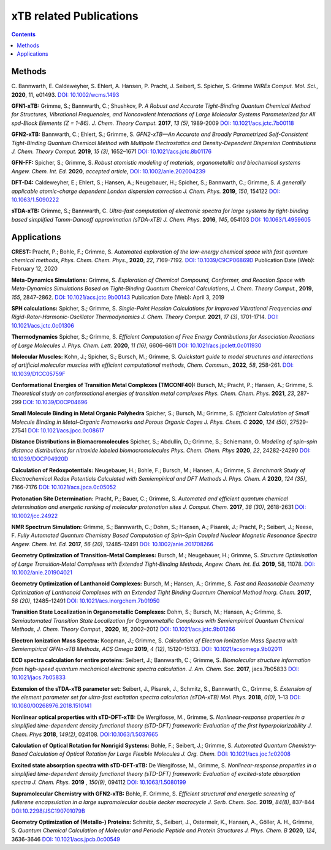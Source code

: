 

.. _xtbrelatedrefs:

----------------------------
xTB related Publications
----------------------------

.. contents::

Methods
==========================

C. Bannwarth, E. Caldeweyher, S. Ehlert, A. Hansen, P. Pracht, J. Seibert, S. Spicher, S. Grimme
*WIREs Comput. Mol. Sci.*, **2020**, 11, e01493.
`DOI: 10.1002/wcms.1493 <https://doi.org/10.1002/wcms.1493>`_

**GFN1-xTB:** Grimme, S.; Bannwarth, C.; Shushkov, P. *A Robust and Accurate Tight-Binding 
Quantum Chemical Method for Structures, Vibrational Frequencies, and Noncovalent Interactions 
of Large Molecular Systems Parameterized for All spd-Block Elements (Z = 1-86).* 
*J. Chem. Theory Comput.* **2017**, *13 (5)*, 1989-2009
`DOI: 10.1021/acs.jctc.7b00118 <https://pubs.acs.org/doi/10.1021/acs.jctc.7b00118>`_

**GFN2-xTB:** Bannwarth, C.; Ehlert, S.; Grimme, S. *GFN2-xTB—An Accurate and Broadly Parametrized 
Self-Consistent Tight-Binding Quantum Chemical Method with Multipole Electrostatics and 
Density-Dependent Dispersion Contributions* *J. Chem. Theory Comput.* **2019**, *15 (3)*, 1652–1671
`DOI: 10.1021/acs.jctc.8b01176 <https://pubs.acs.org/doi/10.1021/acs.jctc.8b01176>`_

**GFN-FF:** Spicher, S.; Grimme, S. *Robust atomistic modeling of materials, organometallic and biochemical systems* *Angew. Chem. Int. Ed.* **2020**, *accepted article*,
`DOI: 10.1002/anie.202004239 <https://onlinelibrary.wiley.com/doi/abs/10.1002/anie.202004239>`_

**DFT-D4:** Caldeweyher, E.; Ehlert, S.; Hansen, A.; Neugebauer, H.; Spicher, S.; Bannwarth, C.; Grimme, S.
*A generally applicable atomic-charge dependent London dispersion correction* *J. Chem. Phys.* **2019**, *150*, 154122
`DOI: 10.1063/1.5090222 <https://doi.org/10.1063/1.5090222>`_

**sTDA-xTB:** Grimme, S.; Bannwarth, C.  *Ultra-fast computation of electronic spectra for large systems by tight-binding based simplified Tamm-Dancoff approximation (sTDA-xTB)* *J. Chem. Phys.* **2016**, *145*, 054103
`DOI: 10.1063/1.4959605 <https://aip.scitation.org/doi/10.1063/1.4959605>`_

Applications
==========================

**CREST:** Pracht, P.; Bohle, F.; Grimme, S. *Automated exploration of the low-energy chemical space with fast quantum chemical methods*, *Phys. Chem. Chem. Phys.*, **2020**, *22*, 7169-7192. `DOI: 10.1039/C9CP06869D <https://dx.doi.org/10.1039/C9CP06869D>`_ Publication Date (Web): February 12, 2020

**Meta-Dynamics Simulations:** Grimme, S. *Exploration of Chemical Compound, Conformer, and Reaction Space with Meta-Dynamics Simulations Based on Tight-Binding Quantum Chemical Calculations*, *J. Chem. Theory Comput.*, **2019**, *155*, 2847-2862. `DOI: 10.1021/acs.jctc.9b00143`__ Publication Date (Web): April 3, 2019 
       

__ https://doi.org/10.1021/acs.jctc.9b00143

**SPH calculations:** Spicher, S.; Grimme, S.  *Single-Point Hessian Calculations for Improved Vibrational Frequencies and Rigid-Rotor-Harmonic-Oscillator Thermodynamics* *J. Chem. Theory Comput.* **2021**, *17 (3)*, 1701-1714.
`DOI: 10.1021/acs.jctc.0c01306 <https://doi.org/10.1021/acs.jctc.0c01306>`_

**Thermodynamics** Spicher, S.; Grimme, S. *Efficient Computation of Free Energy Contributions for Association Reactions of Large Molecules* *J. Phys. Chem. Lett.* **2020**, *11 (16)*, 6606–6611
`DOI: 10.1021/acs.jpclett.0c011930 <https://doi.org/10.1021/acs.jpclett.0c01930>`_

**Molecular Muscles:** Kohn, J.; Spicher, S.; Bursch, M.; Grimme, S. *Quickstart guide to model structures and interactions of artificial molecular muscles with efficient computational methods*, *Chem. Commun.*, **2022**, *58*, 258-261. `DOI: 10.1039/D1CC05759F <http://dx.doi.org/10.1039/D1CC05759F>`_

**Conformational Energies of Transition Metal Complexes (TMCONF40):** Bursch, M.; Pracht, P.; Hansen, A.; Grimme, S. *Theoretical study on conformational energies of transition metal complexes* *Phys. Chem. Chem. Phys.* **2021**, *23*, 287-299
`DOI: 10.1039/D0CP04696 <https://doi.org/10.1039/D0CP04696E>`_

**Small Molecule Binding in Metal Organic Polyhedra** Spicher, S.; Bursch, M.; Grimme, S. *Efficient Calculation of Small Molecule Binding in Metal–Organic Frameworks and Porous Organic Cages* *J. Phys. Chem. C* **2020**, *124 (50)*, 27529-27541
`DOI: 10.1021/acs.jpcc.0c08617 <https://doi.org/10.1021/acs.jpcc.0c08617>`_

**Distance Distributions in Biomacromolecules** Spicher, S.; Abdullin, D.; Grimme, S.; Schiemann, O. *Modeling of spin–spin distance distributions for nitroxide labeled biomacromolecules* *Phys. Chem. Chem. Phys* **2020**, *22*, 24282-24290
`DOI: 10.1039/DOCP04920D <https://doi.org/10.1039/D0CP04920D>`_

**Calculation of Redoxpotentials:** Neugebauer, H.; Bohle, F.; Bursch, M.; Hansen, A.; Grimme, S. *Benchmark Study of Electrochemical Redox Potentials Calculated with Semiempirical and DFT Methods* *J. Phys. Chem. A* **2020**, *124 (35)*, 7166-7176
`DOI: 10.1021/acs.jpca.0c05052 <https://doi.org/10.1021/acs.jpca.0c05052>`_

**Protonation Site Determination:** Pracht, P.; Bauer, C.; Grimme, S. *Automated and efficient quantum chemical determination and energetic ranking of molecular protonation sites* *J. Comput. Chem.* **2017**, *38 (30)*, 2618-2631
`DOI: 10.1002/jcc.24922 <https://onlinelibrary.wiley.com/doi/abs/10.1002/jcc.24922>`_

**NMR Spectrum Simulation:** Grimme, S.; Bannwarth, C.; Dohm, S.; Hansen, A.; Pisarek, J.; Pracht, P.; Seibert, J.; Neese, F.  *Fully Automated Quantum Chemistry Based Computation of Spin–Spin Coupled Nuclear Magnetic Resonance Spectra* *Angew. Chem. Int. Ed.* **2017**, *56 (20)*, 12485–12491
`DOI: 10.1002/anie.201708266 <https://onlinelibrary.wiley.com/doi/abs/10.1002/anie.201708266>`_

**Geometry Optimization of Transition-Metal Complexes:**
Bursch, M.; Neugebauer, H.; Grimme, S.
*Structure Optimisation of Large Transition‐Metal Complexes with Extended Tight‐Binding Methods*,
*Angew. Chem. Int. Ed.* **2019**, 58, 11078.
`DOI: 10.1002/anie.201904021 <https://onlinelibrary.wiley.com/doi/abs/10.1002/anie.201904021>`_

**Geometry Optimization of Lanthanoid Complexes:** Bursch, M.; Hansen, A.; Grimme, S. *Fast and 
Reasonable Geometry Optimization of Lanthanoid Complexes with an Extended Tight Binding Quantum 
Chemical Method* *Inorg. Chem.* **2017**, *56 (20)*, 12485–12491
`DOI: 10.1021/acs.inorgchem.7b01950 <https://pubs.acs.org/doi/abs/10.1021/acs.inorgchem.7b01950>`_

**Transition State Localization in Organometallic Complexes:** Dohm, S.; Bursch, M.; Hansen, A.; Grimme, S. *Semiautomated Transition State Localization for Organometallic Complexes with Semiempirical Quantum Chemical Methods*, *J. Chem. Theory Comput.*, **2020**, *16*, 2002–2012 
`DOI: 10.1021/acs.jctc.9b01266 <https://pubs.acs.org/doi/10.1021/acs.jctc.9b01266>`_ 

**Electron Ionization Mass Spectra:**
Koopman, J.; Grimme, S.
*Calculation of Electron Ionization Mass Spectra with Semiempirical GFNn-xTB Methods*,
*ACS Omega* **2019**, *4 (12)*, 15120-15133.
`DOI: 10.1021/acsomega.9b02011 <https://pubs.acs.org/doi/10.1021/acsomega.9b02011>`_

**ECD spectra calculation for entire proteins:** Seibert, J.; Bannwarth, C.; Grimme, S.  *Biomolecular structure information from high-speed quantum mechanical electronic spectra calculation.*  *J. Am. Chem. Soc.* **2017**, jacs.7b05833 `DOI: 10.1021/jacs.7b05833 <https://doi.org/10.1021/jacs.7b05833>`_

**Extension of the sTDA-xTB parameter set:** Seibert, J., Pisarek, J., Schmitz, S., Bannwarth, C., Grimme, S.  *Extension of the element parameter set for ultra-fast excitation spectra calculation (sTDA-xTB)* *Mol. Phys.* **2018**, *0(0)*, 1–13 `DOI: 10.1080/00268976.2018.1510141 <https://doi.org/10.1080/00268976.2018.1510141>`_

**Nonlinear optical properties with sTD-DFT-xTB:** De Wergifosse, M., Grimme, S.  *Nonlinear-response properties in a simplified time-dependent density functional theory (sTD-DFT) framework: Evaluation of the first hyperpolarizability* *J. Chem. Phys* **2018**, *149(2)*, 024108. `DOI:10.1063/1.5037665 <https://doi.org/10.1063/1.5037665>`_

**Calculation of Optical Rotation for Nonrigid Systems:** Bohle, F.; Seibert, J.; Grimme, S. *Automated Quantum Chemistry-Based Calculation of Optical Rotation for Large Flexible Molecules* *J. Org. Chem.* `DOI: 10.1021/acs.joc.1c02008 <https://doi.org/10.1021/acs.joc.1c02008>`_

**Excited state absorption spectra with sTD-DFT-xTB:** De Wergifosse, M., Grimme, S. *Nonlinear-response properties in a simplified time-dependent density functional theory (sTD-DFT) framework: Evaluation of excited-state absorption spectra* *J. Chem. Phys.* **2019** , *150(9)*,  094112 `DOI: 10.1063/1.5080199  <https://doi.org/10.1063/1.5080199>`_

**Supramolecular Chemistry with GFN2-xTB:** Bohle, F. Grimme, S. *Efficient structural and energetic screening of fullerene
encapsulation in a large supramolecular double decker macrocycle* *J. Serb. Chem. Soc.* **2019**, *84(8)*, 837-844 `DOI:10.2298/JSC190701079B <https://doi.org/10.2298/JSC190701079B>`_

**Geometry Optimization of (Metallo-) Proteins:** Schmitz, S., Seibert, J., Ostermeir, K., Hansen, A., Göller, A. H., Grimme, S. *Quantum Chemical Calculation of Molecular and Periodic Peptide and Protein Structures* *J. Phys. Chem. B* **2020**, *124*, 3636-3646 `DOI: 10.1021/acs.jpcb.0c00549 <https://doi.org/10.1021/acs.jpcb.0c00549>`_
